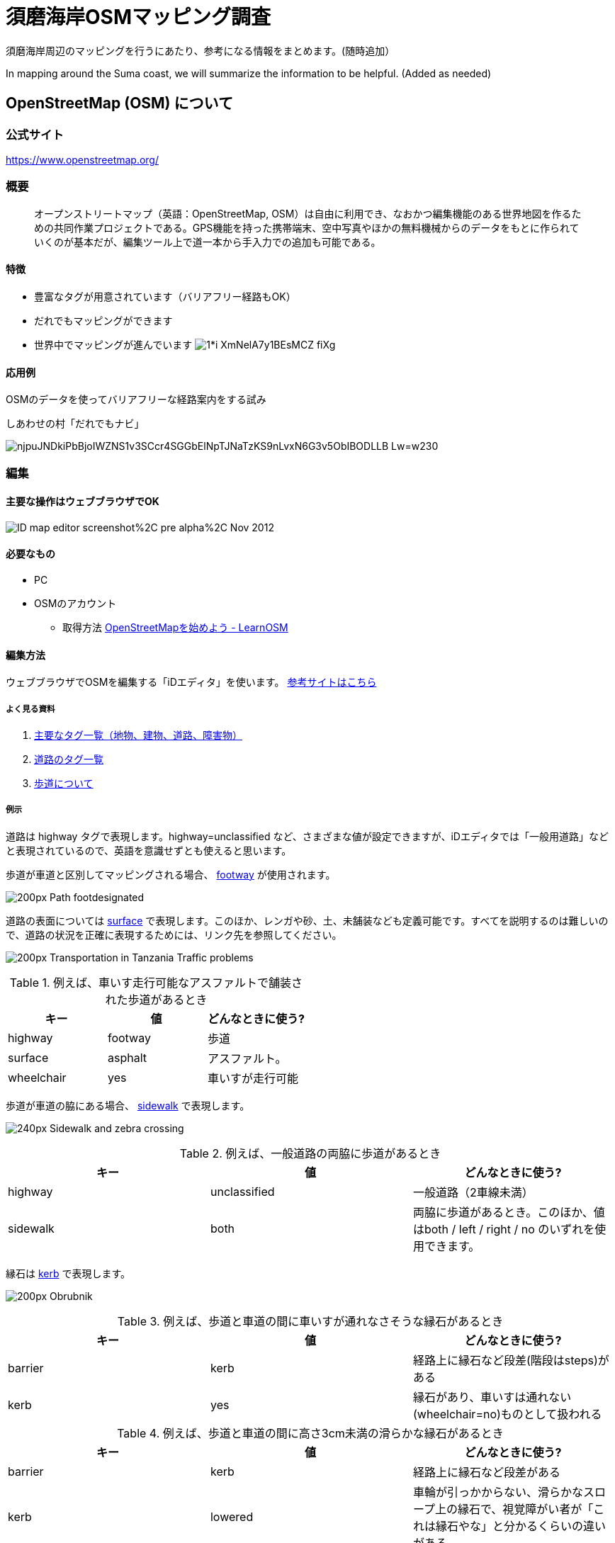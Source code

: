 = 須磨海岸OSMマッピング調査

:hp-alt-title: OpenStreetMapKnowledge
:hp-image: https://upload.wikimedia.org/wikipedia/commons/thumb/b/b0/Openstreetmap_logo.svg/1024px-Openstreetmap_logo.svg.png
:hp-tags: OSM

須磨海岸周辺のマッピングを行うにあたり、参考になる情報をまとめます。(随時追加）

In mapping around the Suma coast, we will summarize the information to be helpful. (Added as needed)

== OpenStreetMap (OSM) について

=== 公式サイト

https://www.openstreetmap.org/

=== 概要

[quote]
____
オープンストリートマップ（英語：OpenStreetMap, OSM）は自由に利用でき、なおかつ編集機能のある世界地図を作るための共同作業プロジェクトである。GPS機能を持った携帯端末、空中写真やほかの無料機械からのデータをもとに作られていくのが基本だが、編集ツール上で道一本から手入力での追加も可能である。
____

==== 特徴

* 豊富なタグが用意されています（バリアフリー経路もOK）
* だれでもマッピングができます
* 世界中でマッピングが進んでいます
image:https://cdn-images-1.medium.com/max/1621/1*i-XmNelA7y1BEsMCZ_fiXg.jpeg[]

==== 応用例

OSMのデータを使ってバリアフリーな経路案内をする試み

.しあわせの村「だれでもナビ」
image:https://lh3.googleusercontent.com/njpuJNDkiPbBjoIWZNS1v3SCcr4SGGbElNpTJNaTzKS9nLvxN6G3v5ObIBODLLB_Lw=w230[]

=== 編集

==== 主要な操作はウェブブラウザでOK

image:https://upload.wikimedia.org/wikipedia/en/0/07/ID_map_editor_screenshot%2C_pre-alpha%2C_Nov_2012.png[]

==== 必要なもの

* PC

* OSMのアカウント

** 取得方法 link:http://learnosm.org/ja/beginner/start-osm/[OpenStreetMapを始めよう - LearnOSM]

==== 編集方法

ウェブブラウザでOSMを編集する「iDエディタ」を使います。 link:http://learnosm.org/ja/beginner/id-editor/[参考サイトはこちら]

===== よく見る資料

. link:http://wiki.openstreetmap.org/wiki/JA:Map_Features[主要なタグ一覧（地物、建物、道路、障害物）]
. link:http://wiki.openstreetmap.org/wiki/JA:Key:highway[道路のタグ一覧]
. link:http://wiki.openstreetmap.org/wiki/JA:%E6%AD%A9%E9%81%93[歩道について]

===== 例示

道路は highway タグで表現します。highway=unclassified など、さまざまな値が設定できますが、iDエディタでは「一般用道路」などと表現されているので、英語を意識せずとも使えると思います。


歩道が車道と区別してマッピングされる場合、 link:http://wiki.openstreetmap.org/wiki/JA:Tag:highway%3Dfootway[footway] が使用されます。

image:http://wiki.openstreetmap.org/w/images/thumb/4/4d/Path-footdesignated.jpg/200px-Path-footdesignated.jpg[]


道路の表面については link:http://wiki.openstreetmap.org/wiki/JA:Key:surface[surface] で表現します。このほか、レンガや砂、土、未舗装なども定義可能です。すべてを説明するのは難しいので、道路の状況を正確に表現するためには、リンク先を参照してください。

image:https://upload.wikimedia.org/wikipedia/commons/thumb/a/a2/Transportation_in_Tanzania_Traffic_problems.JPG/200px-Transportation_in_Tanzania_Traffic_problems.JPG[]


.例えば、車いす走行可能なアスファルトで舗装された歩道があるとき
[format="csv",options="header"]
|====
キー,値,どんなときに使う?
highway,footway,歩道
surface,asphalt,アスファルト。
wheelchair,yes,車いすが走行可能
|====


歩道が車道の脇にある場合、 link:http://wiki.openstreetmap.org/wiki/JA:Key:sidewalk[sidewalk] で表現します。

image:http://wiki.openstreetmap.org/w/images/thumb/b/b9/Sidewalk_and_zebra-crossing.jpg/240px-Sidewalk_and_zebra-crossing.jpg[]

.例えば、一般道路の両脇に歩道があるとき
[format="csv",options="header"]
|====
キー,値,どんなときに使う?
highway,unclassified,一般道路（2車線未満）
sidewalk,both,両脇に歩道があるとき。このほか、値はboth / left / right / no のいずれを使用できます。
|====


縁石は link:http://wiki.openstreetmap.org/wiki/JA:Key:kerb[kerb] で表現します。

image:https://upload.wikimedia.org/wikipedia/commons/thumb/f/f8/Obrubnik.jpg/200px-Obrubnik.jpg[]

.例えば、歩道と車道の間に車いすが通れなさそうな縁石があるとき
[format="csv",options="header"]
|====
キー,値,どんなときに使う?
barrier,kerb,経路上に縁石など段差(階段はsteps)がある
kerb,yes,縁石があり、車いすは通れない(wheelchair=no)ものとして扱われる
|====

.例えば、歩道と車道の間に高さ3cm未満の滑らかな縁石があるとき
[format="csv",options="header"]
|====
キー,値,どんなときに使う?
barrier,kerb,経路上に縁石など段差がある
kerb,lowered,車輪が引っかからない、滑らかなスロープ上の縁石で、視覚障がい者が「これは縁石やな」と分かるくらいの違いがある。
|====

.例えば、歩道と車道の間に高さ10cmの縁石があるとき
[format="csv",options="header"]
|====
キー,値,どんなときに使う?
barrier,kerb,経路上に縁石など段差がある
kerb:height,10cm,（注）3cmよりも大きい段差があるとき、通常の経路探索アプリでは車いす通行不可として処理されます

|====